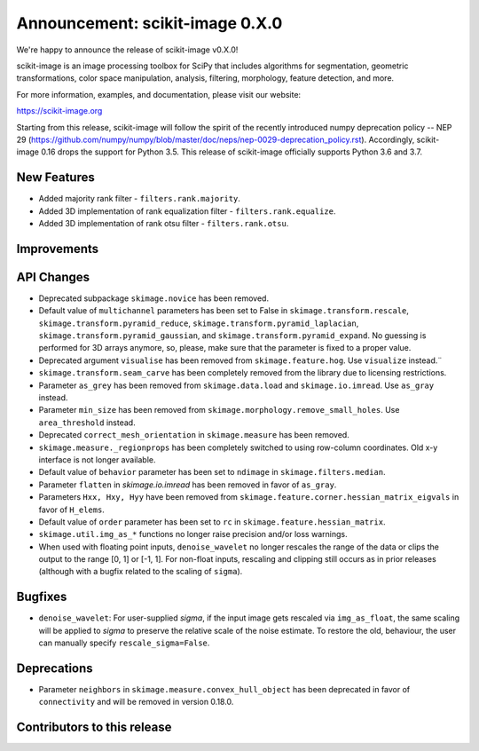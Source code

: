 Announcement: scikit-image 0.X.0
================================

We're happy to announce the release of scikit-image v0.X.0!

scikit-image is an image processing toolbox for SciPy that includes algorithms
for segmentation, geometric transformations, color space manipulation,
analysis, filtering, morphology, feature detection, and more.

For more information, examples, and documentation, please visit our website:

https://scikit-image.org

Starting from this release, scikit-image will follow the spirit of the recently
introduced numpy deprecation policy -- NEP 29
(https://github.com/numpy/numpy/blob/master/doc/neps/nep-0029-deprecation_policy.rst).
Accordingly, scikit-image 0.16 drops the support for Python 3.5.
This release of scikit-image officially supports Python 3.6 and 3.7.

New Features
------------
- Added majority rank filter - ``filters.rank.majority``.
- Added 3D implementation of rank equalization filter - ``filters.rank.equalize``.
- Added 3D implementation of rank otsu filter - ``filters.rank.otsu``.


Improvements
------------


API Changes
-----------
- Deprecated subpackage ``skimage.novice`` has been removed.
- Default value of ``multichannel`` parameters has been set to False in
  ``skimage.transform.rescale``, ``skimage.transform.pyramid_reduce``,
  ``skimage.transform.pyramid_laplacian``,
  ``skimage.transform.pyramid_gaussian``, and
  ``skimage.transform.pyramid_expand``. No guessing is performed for 3D arrays
  anymore, so, please, make sure that the parameter is fixed to a proper value.
- Deprecated argument ``visualise`` has been removed from
  ``skimage.feature.hog``. Use ``visualize`` instead.¨
- ``skimage.transform.seam_carve`` has been completely removed from the
  library due to licensing restrictions.
- Parameter ``as_grey`` has been removed from ``skimage.data.load`` and
  ``skimage.io.imread``. Use ``as_gray`` instead.
- Parameter ``min_size`` has been removed from
  ``skimage.morphology.remove_small_holes``. Use ``area_threshold`` instead.
- Deprecated ``correct_mesh_orientation`` in ``skimage.measure`` has been
  removed.
- ``skimage.measure._regionprops`` has been completely switched to using
  row-column coordinates. Old x-y interface is not longer available.
- Default value of ``behavior`` parameter has been set to ``ndimage`` in
  ``skimage.filters.median``.
- Parameter ``flatten`` in `skimage.io.imread` has been removed in
  favor of ``as_gray``.
- Parameters ``Hxx, Hxy, Hyy`` have been removed from
  ``skimage.feature.corner.hessian_matrix_eigvals`` in favor of ``H_elems``.
- Default value of ``order`` parameter has been set to ``rc`` in
  ``skimage.feature.hessian_matrix``.
- ``skimage.util.img_as_*`` functions no longer raise precision and/or loss warnings.
- When used with floating point inputs, ``denoise_wavelet`` no longer rescales
  the range of the data or clips the output to the range [0, 1] or [-1, 1].
  For non-float inputs, rescaling and clipping still occurs as in prior
  releases (although with a bugfix related to the scaling of ``sigma``).


Bugfixes
--------
- ``denoise_wavelet``: For user-supplied `sigma`, if the input image gets
  rescaled via ``img_as_float``, the same scaling will be applied to `sigma` to
  preserve the relative scale of the noise estimate. To restore the old,
  behaviour, the user can manually specify ``rescale_sigma=False``.


Deprecations
------------
- Parameter ``neighbors`` in ``skimage.measure.convex_hull_object`` has been
  deprecated in favor of ``connectivity`` and will be removed in version 0.18.0.


Contributors to this release
----------------------------
